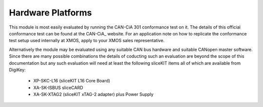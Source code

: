 Hardware Platforms
==================

This module is most easily evaluated by running the CAN-CiA 301 conformance test on it. The details of this official conformance test can be found at the CAN-CiA_ website. For an application note on how to replicate the conformance test setup used internally at XMOS, apply to your XMOS sales representative.

.. _CAN-CiA
   http://www.can-cia.org/index.php?id=conformancelike
Alternatively the module may be evaluated using any suitable CAN bus hardware and suitable CANopen master software. Since there are many possible combinations the details of coducting such an evaluation are beyond the scope of this documentation but any such evaluation will need at least the following sliceKIT items all of which are available from DigiKey:

   * XP-SKC-L16 (sliceKIT L16 Core Board) 
   * XA-SK-ISBUS sliceCARD
   * XA-SK-XTAG2 (sliceKIT xTAG-2 adapter) plus Power Supply
